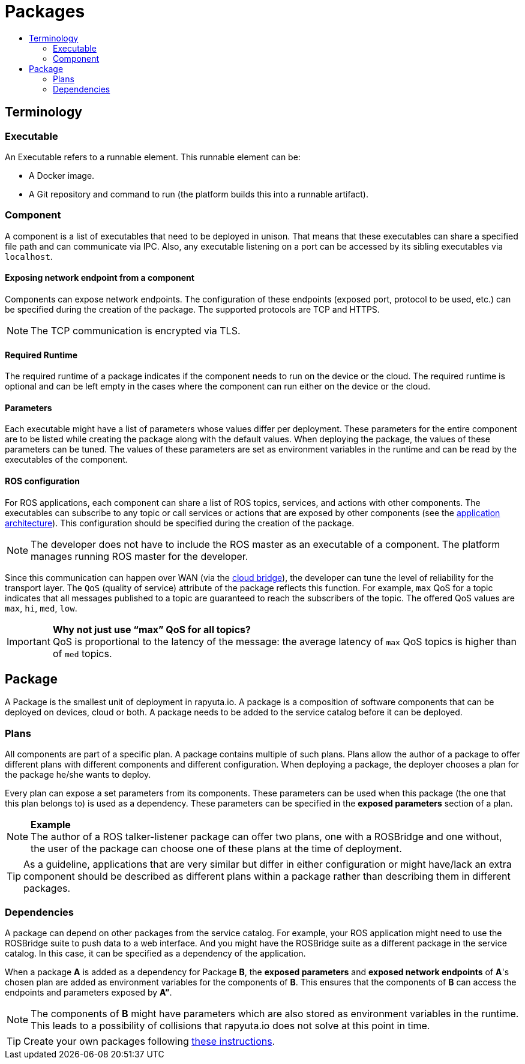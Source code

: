 [[core-components-devices]]
= Packages
:toc: macro
:toc-title:
:data-uri:
:experimental:
:prewrap!:
:description:
:keywords:

toc::[]

== Terminology

=== Executable
An Executable refers to a runnable element. This runnable element can be:

* A Docker image.
* A Git repository and command to run (the platform builds this into a runnable artifact).

[[core_concepts-packages-component]]
=== Component
A component is a list of executables that need to be deployed in unison. That means that these executables can share a specified file path and can
communicate via IPC. Also, any executable listening on a port can be accessed by its sibling executables via `localhost`.

==== Exposing network endpoint from a component
Components can expose network endpoints. The configuration of these endpoints (exposed port, protocol to be used, etc.) can be specified during the creation
of the package. The supported protocols are TCP and HTTPS.

[NOTE]
The TCP communication is encrypted via TLS.

==== Required Runtime
The required runtime of a package indicates if the component needs to run on the device or the cloud. The required runtime is optional and can be left
empty in the cases where the component can run either on the device or the cloud.

==== Parameters
Each executable might have a list of parameters whose values differ per deployment. These parameters for the entire component are to be listed while
creating the package along with the default values. When deploying the package, the values of these parameters can be tuned. 
The values of these parameters are set as environment variables in the runtime and can be read by the executables of the component.

==== ROS configuration
For ROS applications, each component can share a list of ROS topics, services, and actions with other components. The executables can subscribe to any
topic or call services or actions that are exposed by other components (see the link:../overview/application_architecture.html[application architecture]).
This configuration should be specified during the creation of the package. 

[NOTE]
The developer does not have to include the ROS master as an executable of a component. The platform manages running ROS master for the developer.

Since this communication can happen over WAN (via the link:../core_concepts/network_layout_communication.html#core_concepts-network-cloud_bridge[cloud bridge]),
the developer can tune the level of reliability for the transport layer. The `QoS` (quality of service) attribute of the package reflects this function.
For example, `max` QoS for a topic indicates that all messages published to a topic are guaranteed to reach the subscribers of the topic. The offered QoS
values are `max`, `hi`, `med`, `low`. 

.*Why not just use “max” QoS for all topics?*
[IMPORTANT]
QoS is proportional to the latency of the message: the average latency of `max` QoS topics is higher than of `med` topics.

== Package
A Package is the smallest unit of deployment in rapyuta.io. A package is a composition of software components that can be deployed on devices, cloud or both.
A package needs to be added to the service catalog before it can be deployed. 

=== Plans
All components are part of a specific plan. A package contains multiple of such plans. Plans allow the author of a package to offer different plans with
different components and different configuration. When deploying a package, the deployer chooses a plan for the package he/she wants to deploy.

Every plan can expose a set parameters from its components. These parameters can be used when this package (the one that this plan belongs to) is used as
a dependency. These parameters can be specified in the *exposed parameters* section of a plan.

.*Example*
[NOTE]
The author of a ROS talker-listener package can offer two plans, one with a ROSBridge and one without, the user of the package can choose one of these
plans at the time of deployment.

[TIP]
As a guideline, applications that are very similar but differ in either configuration or might have/lack an extra component should be described as
different plans within a package rather than describing them in different packages.

=== Dependencies
A package can depend on other packages from the service catalog. For example, your ROS application might need to use the ROSBridge suite to push data to a
web interface. And you might have the ROSBridge suite as a different package in the service catalog. In this case, it can be specified as a dependency of
the application.

When a package *A* is added as a dependency for Package *B*, the *exposed parameters* and *exposed network endpoints* of *A*'s chosen
plan are added as environment variables for the components of *B*. This ensures that the components of *B* can access the endpoints and parameters exposed
by *A”*.

[NOTE]
The components of *B* might have parameters which are also stored as environment variables in the runtime. This leads to a possibility of collisions that
rapyuta.io does not solve at this point in time.

[TIP]
Create your own packages following link:../getting_started/creating_new_package.html[these instructions].